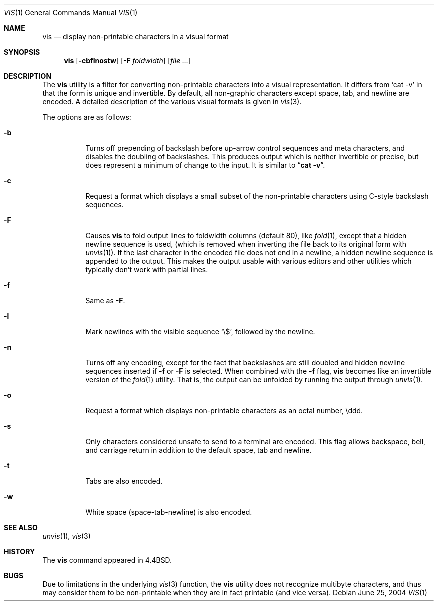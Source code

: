 .\" Copyright (c) 1989, 1991, 1993, 1994
.\"	The Regents of the University of California.  All rights reserved.
.\"
.\" Redistribution and use in source and binary forms, with or without
.\" modification, are permitted provided that the following conditions
.\" are met:
.\" 1. Redistributions of source code must retain the above copyright
.\"    notice, this list of conditions and the following disclaimer.
.\" 2. Redistributions in binary form must reproduce the above copyright
.\"    notice, this list of conditions and the following disclaimer in the
.\"    documentation and/or other materials provided with the distribution.
.\" 3. All advertising materials mentioning features or use of this software
.\"    must display the following acknowledgement:
.\"	This product includes software developed by the University of
.\"	California, Berkeley and its contributors.
.\" 4. Neither the name of the University nor the names of its contributors
.\"    may be used to endorse or promote products derived from this software
.\"    without specific prior written permission.
.\"
.\" THIS SOFTWARE IS PROVIDED BY THE REGENTS AND CONTRIBUTORS ``AS IS'' AND
.\" ANY EXPRESS OR IMPLIED WARRANTIES, INCLUDING, BUT NOT LIMITED TO, THE
.\" IMPLIED WARRANTIES OF MERCHANTABILITY AND FITNESS FOR A PARTICULAR PURPOSE
.\" ARE DISCLAIMED.  IN NO EVENT SHALL THE REGENTS OR CONTRIBUTORS BE LIABLE
.\" FOR ANY DIRECT, INDIRECT, INCIDENTAL, SPECIAL, EXEMPLARY, OR CONSEQUENTIAL
.\" DAMAGES (INCLUDING, BUT NOT LIMITED TO, PROCUREMENT OF SUBSTITUTE GOODS
.\" OR SERVICES; LOSS OF USE, DATA, OR PROFITS; OR BUSINESS INTERRUPTION)
.\" HOWEVER CAUSED AND ON ANY THEORY OF LIABILITY, WHETHER IN CONTRACT, STRICT
.\" LIABILITY, OR TORT (INCLUDING NEGLIGENCE OR OTHERWISE) ARISING IN ANY WAY
.\" OUT OF THE USE OF THIS SOFTWARE, EVEN IF ADVISED OF THE POSSIBILITY OF
.\" SUCH DAMAGE.
.\"
.\"     @(#)vis.1	8.4 (Berkeley) 4/19/94
.\" $FreeBSD: src/usr.bin/vis/vis.1,v 1.11 2004/07/02 22:25:40 ru Exp $
.\"
.Dd June 25, 2004
.Dt VIS 1
.Os
.Sh NAME
.Nm vis
.Nd display non-printable characters in a visual format
.Sh SYNOPSIS
.Nm
.Op Fl cbflnostw
.Op Fl F Ar foldwidth
.Op Ar
.Sh DESCRIPTION
The
.Nm
utility is a filter for converting non-printable characters
into a visual representation.
It differs from
.Ql cat -v
in that
the form is unique and invertible.
By default, all non-graphic
characters except space, tab, and newline are encoded.
A detailed description of the
various visual formats is given in
.Xr vis 3 .
.Pp
The options are as follows:
.Bl -tag -width Ds
.It Fl b
Turns off prepending of backslash before up-arrow control sequences
and meta characters, and disables the doubling of backslashes.
This
produces output which is neither invertible or precise, but does
represent a minimum of change to the input.
It is similar to
.Dq Li cat -v .
.It Fl c
Request a format which displays a small subset of the
non-printable characters using C-style backslash sequences.
.It Fl F
Causes
.Nm
to fold output lines to foldwidth columns (default 80), like
.Xr fold 1 ,
except
that a hidden newline sequence is used, (which is removed
when inverting the file back to its original form with
.Xr unvis 1 ) .
If the last character in the encoded file does not end in a newline,
a hidden newline sequence is appended to the output.
This makes
the output usable with various editors and other utilities which
typically don't work with partial lines.
.It Fl f
Same as
.Fl F .
.It Fl l
Mark newlines with the visible sequence
.Ql \e$ ,
followed by the newline.
.It Fl n
Turns off any encoding, except for the fact that backslashes are
still doubled and hidden newline sequences inserted if
.Fl f
or
.Fl F
is selected.
When combined with the
.Fl f
flag,
.Nm
becomes like
an invertible version of the
.Xr fold 1
utility.
That is, the output
can be unfolded by running the output through
.Xr unvis 1 .
.It Fl o
Request a format which displays non-printable characters as
an octal number, \eddd.
.It Fl s
Only characters considered unsafe to send to a terminal are encoded.
This flag allows backspace, bell, and carriage return in addition
to the default space, tab and newline.
.It Fl t
Tabs are also encoded.
.It Fl w
White space (space-tab-newline) is also encoded.
.El
.Sh SEE ALSO
.Xr unvis 1 ,
.Xr vis 3
.Sh HISTORY
The
.Nm
command appeared in
.Bx 4.4 .
.Sh BUGS
Due to limitations in the underlying
.Xr vis 3
function, the
.Nm
utility
does not recognize multibyte characters, and thus may consider them to be
non-printable when they are in fact printable (and vice versa).
